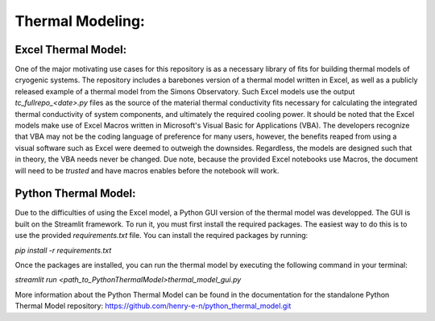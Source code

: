 Thermal Modeling:
=================
Excel Thermal Model:
```````````````````````

One of the major motivating use cases for this repository is as a necessary library of fits for building thermal models of cryogenic systems.
The repository includes a barebones version of a thermal model written in Excel, as well as a publicly released example of a thermal model from the Simons Observatory. 
Such Excel models use the output *tc_fullrepo_<date>.py* files as the source of the material thermal conductivity fits necessary for calculating the integrated thermal conductivity of system components, and ultimately the required cooling power. 
It should be noted that the Excel models make use of Excel Macros written in Microsoft's Visual Basic for Applications (VBA). The developers recognize that VBA may not be the coding language of preference for many users, however, the benefits reaped from using a visual software such as Excel were deemed to outweigh the downsides. 
Regardless, the models are designed such that in theory, the VBA needs never be changed. Due note, because the provided Excel notebooks use Macros, the document will need to be *trusted* and have macros enables before the notebook will work.

Python Thermal Model:
`````````````````````

Due to the difficulties of using the Excel model, a Python GUI version of the thermal model was developped. The GUI is built on the Streamlit framework. To run it, you must first install the required packages. The easiest way to do this is to use the provided `requirements.txt` file. You can install the required packages by running:

`pip install -r requirements.txt`

Once the packages are installed, you can run the thermal model by executing the following command in your terminal:

`streamlit run <path_to_PythonThermalModel>thermal_model_gui.py`

More information about the Python Thermal Model can be found in the documentation for the standalone Python Thermal Model repository:
https://github.com/henry-e-n/python_thermal_model.git
